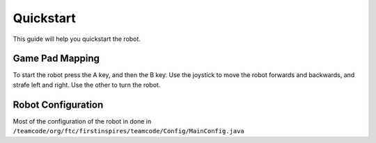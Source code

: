 Quickstart
===========

This guide will help you quickstart the robot.

Game Pad Mapping
________________

To start the robot press the A key, and then the B key.
Use the joystick to move the robot forwards and backwards, and strafe left and right.
Use the other to turn the robot.

Robot Configuration
___________________

Most of the configuration of the robot in done in ``/teamcode/org/ftc/firstinspires/teamcode/Config/MainConfig.java``



